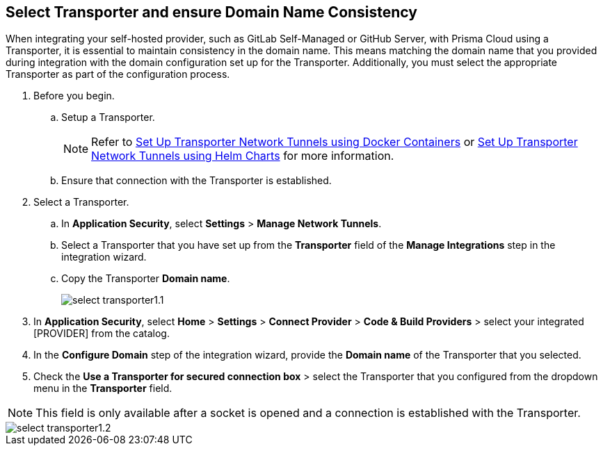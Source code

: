 == Select Transporter and ensure Domain Name Consistency 

When integrating your self-hosted provider, such as GitLab Self-Managed or GitHub Server, with Prisma Cloud using a Transporter, it is essential to maintain consistency in the domain name. This means matching the domain name that you provided during integration with the domain configuration set up for the Transporter. Additionally, you must select the appropriate Transporter as part of the configuration process.

[.task]
[.procedure]
. Before you begin. 
.. Setup a Transporter.
+
NOTE: Refer to xref:deploy-transporter-docker.adoc[Set Up Transporter Network Tunnels using Docker Containers] or xref:deploy-transporter-helmcharts.adoc[Set Up Transporter Network Tunnels using Helm Charts] for more information.
.. Ensure that connection with the Transporter is established. 
. Select a Transporter.
.. In *Application Security*, select *Settings* > *Manage Network Tunnels*.
.. Select a Transporter that you have set up from the *Transporter* field of the *Manage Integrations* step in the integration wizard.
.. Copy the Transporter *Domain name*.
+
image::application-security/select-transporter1.1.png[]
+ 
. In *Application Security*, select *Home* > *Settings* > *Connect Provider* > *Code & Build Providers* > select your integrated [PROVIDER] from the catalog.
. In the *Configure Domain* step of the integration wizard, provide the *Domain name* of the Transporter that you selected.
. Check the *Use a Transporter for secured connection box* > select the Transporter that you configured from the dropdown menu in the *Transporter* field.

NOTE: This field is only available after a socket is opened and a connection is established with the Transporter.

image::application-security/select-transporter1.2.png[]
